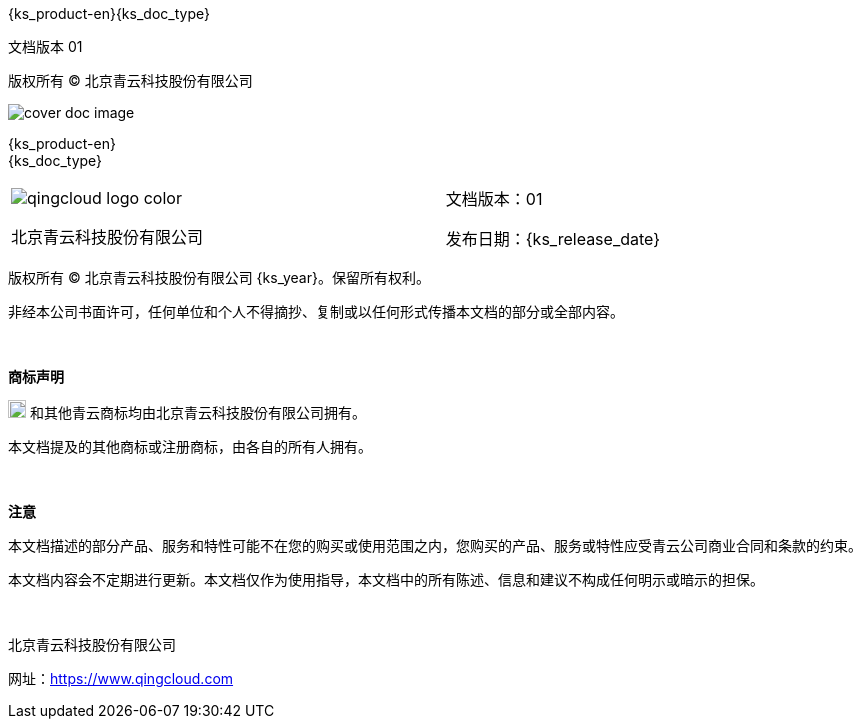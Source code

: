 // :ks_include_id: 38b33a724ea748e79d4810f7d9fed6dd

:toc: macro
:toc-title: 目录
:toclevels: 5
:figure-caption!:
:sectnums:
:sectnumlevels: 5

= {empty}

[.top_left]
{ks_product-en}{ks_doc_type}

[.bottom_left]
文档版本 01

[.bottom_center]
版权所有 © 北京青云科技股份有限公司

[.cover_product_logo]
--
ifeval::["{ks_output_type}" == "md"]
image::/images/ks-qkcp/pdf/kubesphere-logo.svg[]
endif::[]
ifeval::["{ks_output_type}" == "pdf"]
image::/images/ks-qkcp/pdf/kubesphere-enterprise-logo.svg[]
endif::[]
--

[.cover_doc_image]
image::/images/ks-qkcp/pdf/cover_doc_image.svg[]

[.cover_doc_name]
{ks_product-en} +
{ks_doc_type}

[.cover_footer,cols="2a,1a"]
|===

|
[.cover_qc_logo]
image::/images/ks-qkcp/pdf/qingcloud-logo-color.png[]

北京青云科技股份有限公司

|
文档版本：01

发布日期：{ks_release_date}

|===

[.legal_info]
--
版权所有 © 北京青云科技股份有限公司 {ks_year}。保留所有权利。

非经本公司书面许可，任何单位和个人不得摘抄、复制或以任何形式传播本文档的部分或全部内容。

{empty} +

**商标声明**

image:/images/ks-qkcp/pdf/qingcloud-logo-icon.png[qincloud-logo-icon,18,18] 和其他青云商标均由北京青云科技股份有限公司拥有。

本文档提及的其他商标或注册商标，由各自的所有人拥有。

{empty} +

**注意**

本文档描述的部分产品、服务和特性可能不在您的购买或使用范围之内，您购买的产品、服务或特性应受青云公司商业合同和条款的约束。

本文档内容会不定期进行更新。本文档仅作为使用指导，本文档中的所有陈述、信息和建议不构成任何明示或暗示的担保。

{empty} +

北京青云科技股份有限公司

网址：link:https://www.qingcloud.com[]
--
